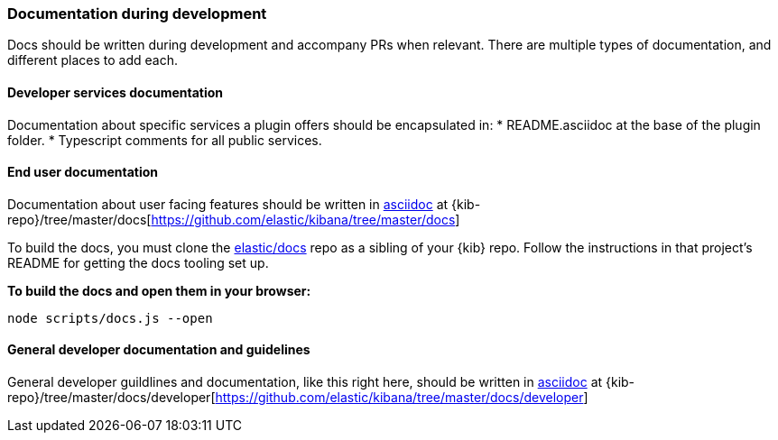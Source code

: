 [[development-documentation]]
=== Documentation during development

Docs should be written during development and accompany PRs when relevant. There are multiple types of documentation, and different places to add each.

[float]
==== Developer services documentation

Documentation about specific services a plugin offers should be encapsulated in:
* README.asciidoc at the base of the plugin folder.
* Typescript comments for all public services.

[float]
==== End user documentation

Documentation about user facing features should be written in http://asciidoc.org/[asciidoc] at
{kib-repo}/tree/master/docs[https://github.com/elastic/kibana/tree/master/docs]

To build the docs, you must clone the https://github.com/elastic/docs[elastic/docs]
repo as a sibling of your {kib} repo. Follow the instructions in that project's
README for getting the docs tooling set up.

**To build the docs and open them in your browser:**

```bash
node scripts/docs.js --open
```

[float]
==== General developer documentation and guidelines

General developer guildlines and documentation, like this right here, should be written in http://asciidoc.org/[asciidoc]
at {kib-repo}/tree/master/docs/developer[https://github.com/elastic/kibana/tree/master/docs/developer]

